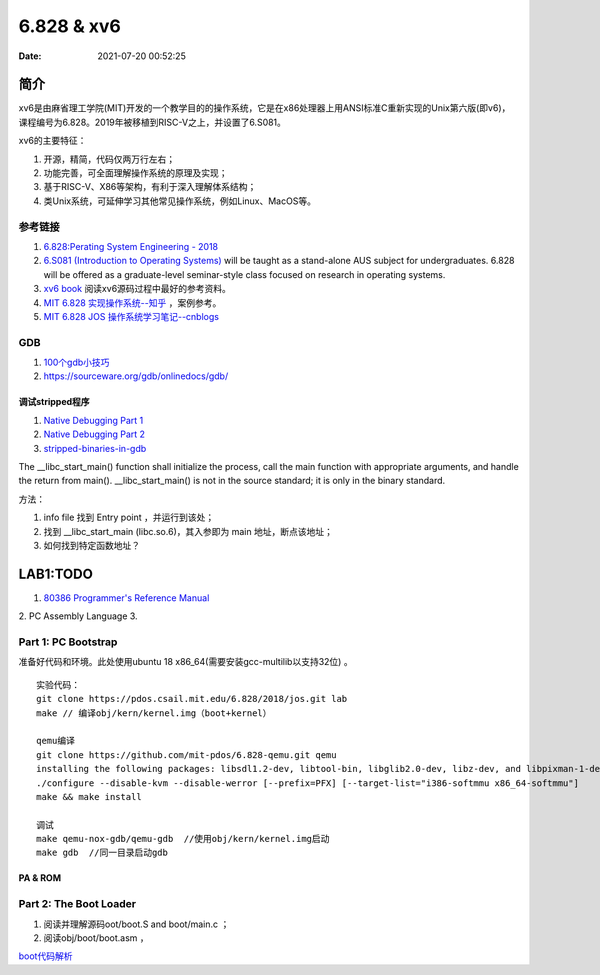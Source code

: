 =====================
6.828 & xv6
=====================


:Date:   2021-07-20 00:52:25

简介
=========

xv6是由麻省理工学院(MIT)开发的一个教学目的的操作系统，它是在x86处理器上用ANSI标准C重新实现的Unix第六版(即v6)，
课程编号为6.828。2019年被移植到RISC-V之上，并设置了6.S081。

xv6的主要特征：

1) 开源，精简，代码仅两万行左右；

2) 功能完善，可全面理解操作系统的原理及实现；

3) 基于RISC-V、X86等架构，有利于深入理解体系结构；

4) 类Unix系统，可延伸学习其他常见操作系统，例如Linux、MacOS等。


参考链接
---------------

1. `6.828:Perating System Engineering - 2018 <https://pdos.csail.mit.edu/6.828/2018/schedule.html>`__
2. `6.S081 (Introduction to Operating Systems) <https://pdos.csail.mit.edu/6.828/2020/index.html>`__ 
   will be taught as a stand-alone AUS subject for undergraduates. 
   6.828 will be offered as a graduate-level seminar-style class focused on research in operating systems. 

3. `xv6 book <ttps://pdos.csail.mit.edu/6.828/2018/xv6/book-rev10.pdf>`__ 阅读xv6源码过程中最好的参考资料。
4. `MIT 6.828 实现操作系统--知乎 <https://zhuanlan.zhihu.com/c_1273723917820215296>`__ ，案例参考。
5. `MIT 6.828 JOS 操作系统学习笔记--cnblogs <https://www.cnblogs.com/fatsheep9146/category/769143.html>`__

GDB
-----------
1. `100个gdb小技巧 <https://wizardforcel.gitbooks.io/100-gdb-tips>`__
2. https://sourceware.org/gdb/onlinedocs/gdb/ 

调试stripped程序
~~~~~~~~~~~~~~~~~~~
1. `Native Debugging Part 1 <https://www.humprog.org/~stephen//blog/2016/02/25/#native-debugging-part-1>`__
2. `Native Debugging Part 2 <https://www.humprog.org/~stephen//blog/2017/01/30/#native-debugging-part-2>`__
3. `stripped-binaries-in-gdb <https://tr0id.medium.com/working-with-stripped-binaries-in-gdb-cacacd7d5a33>`__

The __libc_start_main() function shall initialize the process, call the main function with appropriate arguments, and handle the return from main().
__libc_start_main() is not in the source standard; it is only in the binary standard.

方法：

1. info file 找到 Entry point ，并运行到该处；
2. 找到 __libc_start_main (libc.so.6)，其入参即为 main 地址，断点该地址；
3. 如何找到特定函数地址？



LAB1:TODO
===========

1. `80386 Programmer's Reference Manual <https://pdos.csail.mit.edu/6.828/2018/readings/i386/toc.htm>`__
2. PC Assembly Language 
3. 

Part 1: PC Bootstrap
-------------------------
准备好代码和环境。此处使用ubuntu 18 x86_64(需要安装gcc-multilib以支持32位) 。

::

   实验代码：
   git clone https://pdos.csail.mit.edu/6.828/2018/jos.git lab
   make // 编译obj/kern/kernel.img（boot+kernel）

   qemu编译
   git clone https://github.com/mit-pdos/6.828-qemu.git qemu
   installing the following packages: libsdl1.2-dev, libtool-bin, libglib2.0-dev, libz-dev, and libpixman-1-dev
   ./configure --disable-kvm --disable-werror [--prefix=PFX] [--target-list="i386-softmmu x86_64-softmmu"]
   make && make install

   调试
   make qemu-nox-gdb/qemu-gdb  //使用obj/kern/kernel.img启动
   make gdb  //同一目录启动gdb





PA & ROM
~~~~~~~~~~~~~


Part 2: The Boot Loader
-------------------------------
1. 阅读并理解源码oot/boot.S and  boot/main.c ；
2. 阅读obj/boot/boot.asm ， 

`boot代码解析 <https://www.cnblogs.com/fatsheep9146/p/5115086.html>`__

